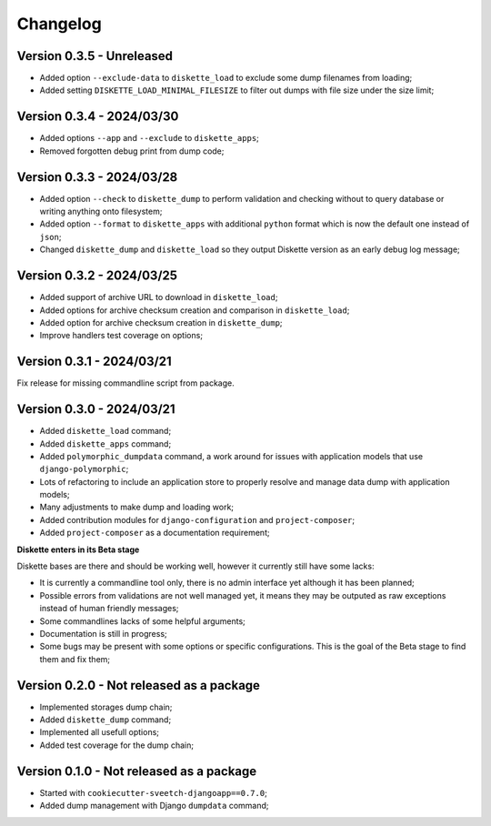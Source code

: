 
=========
Changelog
=========

Version 0.3.5 - Unreleased
--------------------------

* Added option ``--exclude-data`` to ``diskette_load`` to exclude some dump filenames
  from loading;
* Added setting ``DISKETTE_LOAD_MINIMAL_FILESIZE`` to filter out dumps with file size
  under the size limit;


Version 0.3.4 - 2024/03/30
--------------------------

* Added options ``--app`` and  ``--exclude`` to  ``diskette_apps``;
* Removed forgotten debug print from dump code;


Version 0.3.3 - 2024/03/28
--------------------------

* Added option ``--check`` to ``diskette_dump`` to perform validation and checking
  without to query database or writing anything onto filesystem;
* Added option ``--format`` to ``diskette_apps`` with additional ``python`` format
  which is now the default one instead of ``json``;
* Changed ``diskette_dump`` and ``diskette_load`` so they output Diskette version
  as an early debug log message;


Version 0.3.2 - 2024/03/25
--------------------------

* Added support of archive URL to download in ``diskette_load``;
* Added options for archive checksum creation and comparison in ``diskette_load``;
* Added option for archive checksum creation in ``diskette_dump``;
* Improve handlers test coverage on options;


Version 0.3.1 - 2024/03/21
--------------------------

Fix release for missing commandline script from package.


Version 0.3.0 - 2024/03/21
--------------------------

* Added ``diskette_load`` command;
* Added ``diskette_apps`` command;
* Added ``polymorphic_dumpdata`` command, a work around for issues with application
  models that use ``django-polymorphic``;
* Lots of refactoring to include an application store to properly resolve and manage
  data dump with application models;
* Many adjustments to make dump and loading work;
* Added contribution modules for ``django-configuration`` and ``project-composer``;
* Added ``project-composer`` as a documentation requirement;

**Diskette enters in its Beta stage**

Diskette bases are there and should be working well, however it currently still have
some lacks:

* It is currently a commandline tool only, there is no admin interface yet although it
  has been planned;
* Possible errors from validations are not well managed yet, it means they may be
  outputed as raw exceptions instead of human friendly messages;
* Some commandlines lacks of some helpful arguments;
* Documentation is still in progress;
* Some bugs may be present with some options or specific configurations. This is the
  goal of the Beta stage to find them and fix them;


Version 0.2.0 - Not released as a package
-----------------------------------------

* Implemented storages dump chain;
* Added ``diskette_dump`` command;
* Implemented all usefull options;
* Added test coverage for the dump chain;


Version 0.1.0 - Not released as a package
-----------------------------------------

* Started with ``cookiecutter-sveetch-djangoapp==0.7.0``;
* Added dump management with Django ``dumpdata`` command;
